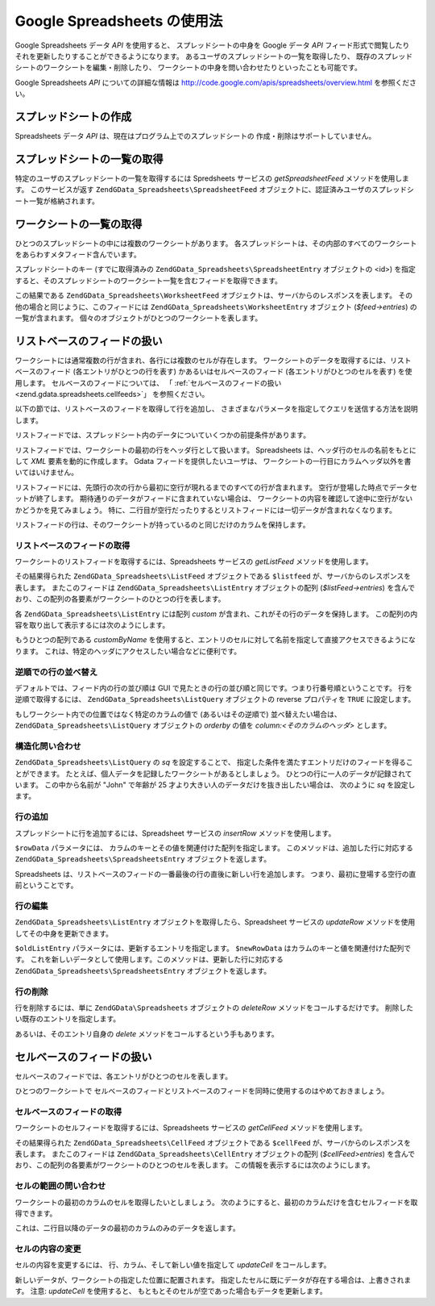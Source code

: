 .. EN-Revision: none
.. _zend.gdata.spreadsheets:

Google Spreadsheets の使用法
========================

Google Spreadsheets データ *API* を使用すると、 スプレッドシートの中身を Google データ
*API* フィード形式で閲覧したり それを更新したりすることができるようになります。
あるユーザのスプレッドシートの一覧を取得したり、
既存のスプレッドシートのワークシートを編集・削除したり、
ワークシートの中身を問い合わせたりといったことも可能です。

Google Spreadsheets *API* についての詳細な情報は
`http://code.google.com/apis/spreadsheets/overview.html`_ を参照ください。

.. _zend.gdata.spreadsheets.creating:

スプレッドシートの作成
-----------

Spreadsheets データ *API* は、現在はプログラム上でのスプレッドシートの
作成・削除はサポートしていません。

.. _zend.gdata.spreadsheets.listspreadsheets:

スプレッドシートの一覧の取得
--------------

特定のユーザのスプレッドシートの一覧を取得するには Spredsheets サービスの
*getSpreadsheetFeed* メソッドを使用します。 このサービスが返す
``ZendGData_Spreadsheets\SpreadsheetFeed``
オブジェクトに、認証済みユーザのスプレッドシート一覧が格納されます。

.. code-block:: php
   :linenos:

   $service = ZendGData\Spreadsheets::AUTH_SERVICE_NAME;
   $client = ZendGData\ClientLogin::getHttpClient($user, $pass, $service);
   $spreadsheetService = new ZendGData\Spreadsheets($client);
   $feed = $spreadsheetService->getSpreadsheetFeed();

.. _zend.gdata.spreadsheets.listworksheets:

ワークシートの一覧の取得
------------

ひとつのスプレッドシートの中には複数のワークシートがあります。
各スプレッドシートは、その内部のすべてのワークシートをあらわすメタフィード含んでいます。

スプレッドシートのキー (すでに取得済みの ``ZendGData_Spreadsheets\SpreadsheetEntry``
オブジェクトの <id>)
を指定すると、そのスプレッドシートのワークシート一覧を含むフィードを取得できます。

.. code-block:: php
   :linenos:

   $query = new ZendGData_Spreadsheets\DocumentQuery();
   $query->setSpreadsheetKey($spreadsheetKey);
   $feed = $spreadsheetService->getWorksheetFeed($query);

この結果である ``ZendGData_Spreadsheets\WorksheetFeed``
オブジェクトは、サーバからのレスポンスを表します。
その他の場合と同じように、このフィードには ``ZendGData_Spreadsheets\WorksheetEntry``
オブジェクト (*$feed->entries*) の一覧が含まれます。
個々のオブジェクトがひとつのワークシートを表します。

.. _zend.gdata.spreadsheets.listfeeds:

リストベースのフィードの扱い
--------------

ワークシートには通常複数の行が含まれ、各行には複数のセルが存在します。
ワークシートのデータを取得するには、リストベースのフィード
(各エントリがひとつの行を表す) かあるいはセルベースのフィード
(各エントリがひとつのセルを表す) を使用します。
セルベースのフィードについては、 「 :ref:`セルベースのフィードの扱い
<zend.gdata.spreadsheets.cellfeeds>`\ 」 を参照ください。

以下の節では、リストベースのフィードを取得して行を追加し、
さまざまなパラメータを指定してクエリを送信する方法を説明します。

リストフィードでは、スプレッドシート内のデータについていくつかの前提条件があります。

リストフィードでは、ワークシートの最初の行をヘッダ行として扱います。 Spreadsheets
は、ヘッダ行のセルの名前をもとにして *XML* 要素を動的に作成します。 Gdata
フィードを提供したいユーザは、
ワークシートの一行目にカラムヘッダ以外を書いてはいけません。

リストフィードには、先頭行の次の行から最初に空行が現れるまでのすべての行が含まれます。
空行が登場した時点でデータセットが終了します。
期待通りのデータがフィードに含まれていない場合は、
ワークシートの内容を確認して途中に空行がないかどうかを見てみましょう。
特に、二行目が空行だったりするとリストフィードには一切データが含まれなくなります。

リストフィードの行は、そのワークシートが持っているのと同じだけのカラムを保持します。

.. _zend.gdata.spreadsheets.listfeeds.get:

リストベースのフィードの取得
^^^^^^^^^^^^^^

ワークシートのリストフィードを取得するには、Spreadsheets サービスの *getListFeed*
メソッドを使用します。

.. code-block:: php
   :linenos:

   $query = new ZendGData_Spreadsheets\ListQuery();
   $query->setSpreadsheetKey($spreadsheetKey);
   $query->setWorksheetId($worksheetId);
   $listFeed = $spreadsheetService->getListFeed($query);

その結果得られた ``ZendGData_Spreadsheets\ListFeed`` オブジェクトである ``$listfeed``
が、サーバからのレスポンスを表します。 またこのフィードは
``ZendGData_Spreadsheets\ListEntry`` オブジェクトの配列 (*$listFeed->entries*)
を含んでおり、この配列の各要素がワークシートのひとつの行を表します。

各 ``ZendGData_Spreadsheets\ListEntry`` には配列 *custom*
が含まれ、これがその行のデータを保持します。
この配列の内容を取り出して表示するには次のようにします。

.. code-block:: php
   :linenos:

   $rowData = $listFeed->entries[1]->getCustom();
   foreach ($rowData as $customEntry) {
     echo $customEntry->getColumnName() . " = " . $customEntry->getText();
   }

もうひとつの配列である *customByName*
を使用すると、エントリのセルに対して名前を指定して直接アクセスできるようになります。
これは、特定のヘッダにアクセスしたい場合などに便利です。

.. code-block:: php
   :linenos:

   $customEntry = $listFeed->entries[1]->getCustomByName('my_heading');
   echo $customEntry->getColumnName() . " = " . $customEntry->getText();

.. _zend.gdata.spreadsheets.listfeeds.reverse:

逆順での行の並べ替え
^^^^^^^^^^

デフォルトでは、フィード内の行の並び順は GUI
で見たときの行の並び順と同じです。つまり行番号順ということです。
行を逆順で取得するには、 ``ZendGData_Spreadsheets\ListQuery`` オブジェクトの reverse
プロパティを ``TRUE`` に設定します。

.. code-block:: php
   :linenos:

   $query = new ZendGData_Spreadsheets\ListQuery();
   $query->setSpreadsheetKey($spreadsheetKey);
   $query->setWorksheetId($worksheetId);
   $query->setReverse('true');
   $listFeed = $spreadsheetService->getListFeed($query);

もしワークシート内での位置ではなく特定のカラムの値で (あるいはその逆順で)
並べ替えたい場合は、 ``ZendGData_Spreadsheets\ListQuery`` オブジェクトの *orderby* の値を
*column:<そのカラムのヘッダ>* とします。

.. _zend.gdata.spreadsheets.listfeeds.sq:

構造化問い合わせ
^^^^^^^^

``ZendGData_Spreadsheets\ListQuery`` の *sq* を設定することで、
指定した条件を満たすエントリだけのフィードを得ることができます。
たとえば、個人データを記録したワークシートがあるとしましょう。
ひとつの行に一人のデータが記録されています。 この中から名前が "John" で年齢が 25
才より大きい人のデータだけを抜き出したい場合は、 次のように *sq* を設定します。

.. code-block:: php
   :linenos:

   $query = new ZendGData_Spreadsheets\ListQuery();
   $query->setSpreadsheetKey($spreadsheetKey);
   $query->setWorksheetId($worksheetId);
   $query->setSpreadsheetQuery('name=John and age>25');
   $listFeed = $spreadsheetService->getListFeed($query);

.. _zend.gdata.spreadsheets.listfeeds.addrow:

行の追加
^^^^

スプレッドシートに行を追加するには、Spreadsheet サービスの *insertRow*
メソッドを使用します。

.. code-block:: php
   :linenos:

   $insertedListEntry = $spreadsheetService->insertRow($rowData,
                                                       $spreadsheetKey,
                                                       $worksheetId);

``$rowData`` パラメータには、 カラムのキーとその値を関連付けた配列を指定します。
このメソッドは、追加した行に対応する ``ZendGData_Spreadsheets\SpreadsheetsEntry``
オブジェクトを返します。

Spreadsheets
は、リストベースのフィードの一番最後の行の直後に新しい行を追加します。
つまり、最初に登場する空行の直前ということです。

.. _zend.gdata.spreadsheets.listfeeds.editrow:

行の編集
^^^^

``ZendGData_Spreadsheets\ListEntry`` オブジェクトを取得したら、Spreadsheet サービスの
*updateRow* メソッドを使用してその中身を更新できます。

.. code-block:: php
   :linenos:

   $updatedListEntry = $spreadsheetService->updateRow($oldListEntry,
                                                      $newRowData);

``$oldListEntry`` パラメータには、更新するエントリを指定します。 ``$newRowData``
はカラムのキーと値を関連付けた配列です。
これを新しいデータとして使用します。このメソッドは、更新した行に対応する
``ZendGData_Spreadsheets\SpreadsheetsEntry`` オブジェクトを返します。

.. _zend.gdata.spreadsheets.listfeeds.deleterow:

行の削除
^^^^

行を削除するには、単に ``ZendGData\Spreadsheets`` オブジェクトの *deleteRow*
メソッドをコールするだけです。 削除したい既存のエントリを指定します。

.. code-block:: php
   :linenos:

   $spreadsheetService->deleteRow($listEntry);

あるいは、そのエントリ自身の *delete* メソッドをコールするという手もあります。

.. code-block:: php
   :linenos:

   $listEntry->delete();

.. _zend.gdata.spreadsheets.cellfeeds:

セルベースのフィードの扱い
-------------

セルベースのフィードでは、各エントリがひとつのセルを表します。

ひとつのワークシートで
セルベースのフィードとリストベースのフィードを同時に使用するのはやめておきましょう。

.. _zend.gdata.spreadsheets.cellfeeds.get:

セルベースのフィードの取得
^^^^^^^^^^^^^

ワークシートのセルフィードを取得するには、Spreadsheets サービスの *getCellFeed*
メソッドを使用します。

.. code-block:: php
   :linenos:

   $query = new ZendGData_Spreadsheets\CellQuery();
   $query->setSpreadsheetKey($spreadsheetKey);
   $query->setWorksheetId($worksheetId);
   $cellFeed = $spreadsheetService->getCellFeed($query);

その結果得られた ``ZendGData_Spreadsheets\CellFeed`` オブジェクトである ``$cellFeed``
が、サーバからのレスポンスを表します。 またこのフィードは
``ZendGData_Spreadsheets\CellEntry`` オブジェクトの配列 (*$cellFeed>entries*)
を含んでおり、この配列の各要素がワークシートのひとつのセルを表します。
この情報を表示するには次のようにします。

.. code-block:: php
   :linenos:

   foreach ($cellFeed as $cellEntry) {
     $row = $cellEntry->cell->getRow();
     $col = $cellEntry->cell->getColumn();
     $val = $cellEntry->cell->getText();
     echo "$row, $col = $val\n";
   }

.. _zend.gdata.spreadsheets.cellfeeds.cellrangequery:

セルの範囲の問い合わせ
^^^^^^^^^^^

ワークシートの最初のカラムのセルを取得したいとしましょう。
次のようにすると、最初のカラムだけを含むセルフィードを取得できます。

.. code-block:: php
   :linenos:

   $query = new ZendGData_Spreadsheets\CellQuery();
   $query->setMinCol(1);
   $query->setMaxCol(1);
   $query->setMinRow(2);
   $feed = $spreadsheetService->getCellsFeed($query);

これは、二行目以降のデータの最初のカラムのみのデータを返します。

.. _zend.gdata.spreadsheets.cellfeeds.updatecell:

セルの内容の変更
^^^^^^^^

セルの内容を変更するには、 行、カラム、そして新しい値を指定して *updateCell*
をコールします。

.. code-block:: php
   :linenos:

   $updatedCell = $spreadsheetService->updateCell($row,
                                                  $col,
                                                  $inputValue,
                                                  $spreadsheetKey,
                                                  $worksheetId);

新しいデータが、ワークシートの指定した位置に配置されます。
指定したセルに既にデータが存在する場合は、上書きされます。 注意: *updateCell*
を使用すると、 もともとそのセルが空であった場合もデータを更新します。



.. _`http://code.google.com/apis/spreadsheets/overview.html`: http://code.google.com/apis/spreadsheets/overview.html

